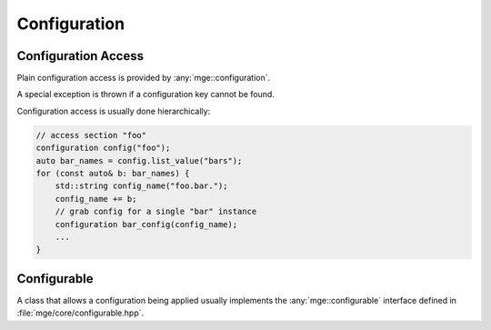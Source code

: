 .. _mgecore_configuration:

*************
Configuration
*************

Configuration Access
====================

Plain configuration access is provided by :any:`mge::configuration`.

.. doxygenclass:: mge::configuration
    :project: mge
    :members:

A special exception is thrown if a configuration key cannot be found.

.. doxygenclass:: mge::configuration_key_not_found
    :project: mge

Configuration access is usually done hierarchically:

.. code-block:: c++

    // access section "foo"
    configuration config("foo");
    auto bar_names = config.list_value("bars");
    for (const auto& b: bar_names) {
        std::string config_name("foo.bar.");
        config_name += b;
        // grab config for a single "bar" instance
        configuration bar_config(config_name);
        ...
    }


Configurable
============

A class that allows a configuration being applied usually implements
the :any:`mge::configurable` interface defined in
:file:`mge/core/configurable.hpp`.

.. doxygenclass:: mge::configurable
    :project: mge
    :members: